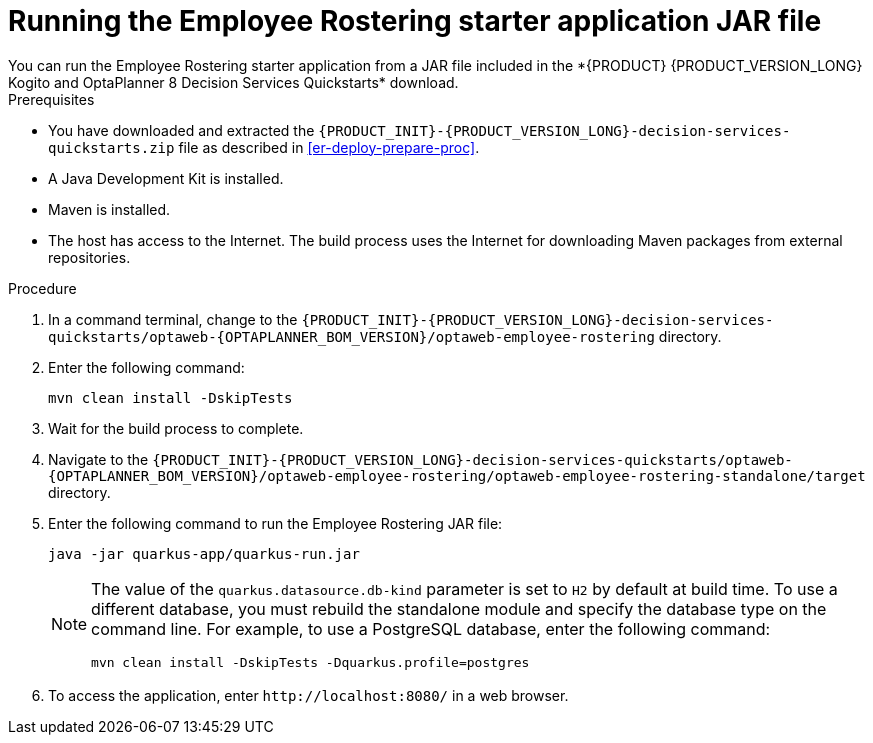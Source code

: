 [id='optashift-ER-running-jar-proc']
= Running the Employee Rostering starter application JAR file
You can run the Employee Rostering starter application from a JAR file included in the *{PRODUCT} {PRODUCT_VERSION_LONG} Kogito and OptaPlanner 8 Decision Services Quickstarts* download.

.Prerequisites
* You have downloaded and extracted the `{PRODUCT_INIT}-{PRODUCT_VERSION_LONG}-decision-services-quickstarts.zip` file as described in <<er-deploy-prepare-proc>>.
* A Java Development Kit is installed.
* Maven is installed.
* The host has access to the Internet. The build process uses the Internet for downloading Maven packages from external repositories.

.Procedure
. In a command terminal, change to the `{PRODUCT_INIT}-{PRODUCT_VERSION_LONG}-decision-services-quickstarts/optaweb-{OPTAPLANNER_BOM_VERSION}/optaweb-employee-rostering` directory.
. Enter the following command:
+
[source,bash]
----
mvn clean install -DskipTests
----
+
. Wait for the build process to complete.
. Navigate to the `{PRODUCT_INIT}-{PRODUCT_VERSION_LONG}-decision-services-quickstarts/optaweb-{OPTAPLANNER_BOM_VERSION}/optaweb-employee-rostering/optaweb-employee-rostering-standalone/target` directory.
. Enter the following command to run the Employee Rostering JAR file:
+
[source,xml,subs="attributes+"]
----
java -jar quarkus-app/quarkus-run.jar
----
+
[NOTE]
======
The value of the `quarkus.datasource.db-kind` parameter is set to `H2` by default at build time. To use a different database, you must rebuild the standalone module and specify the database type on the command line. For example, to use a PostgreSQL database, enter the following command:

`mvn clean install -DskipTests -Dquarkus.profile=postgres`
======
. To access the application, enter `\http://localhost:8080/` in a web browser.
